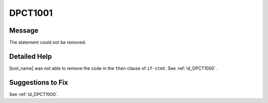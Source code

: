 .. _id_DPCT1001:

DPCT1001
========

Message
-------

.. _msg-1001-start:

The statement could not be removed.

.. _msg-1001-end:

Detailed Help
-------------

|tool_name| was not able to remove the code in the ``then`` clause of
``if-stmt``. See :ref:`id_DPCT1000`.

Suggestions to Fix
------------------

See :ref:`id_DPCT1000`.
